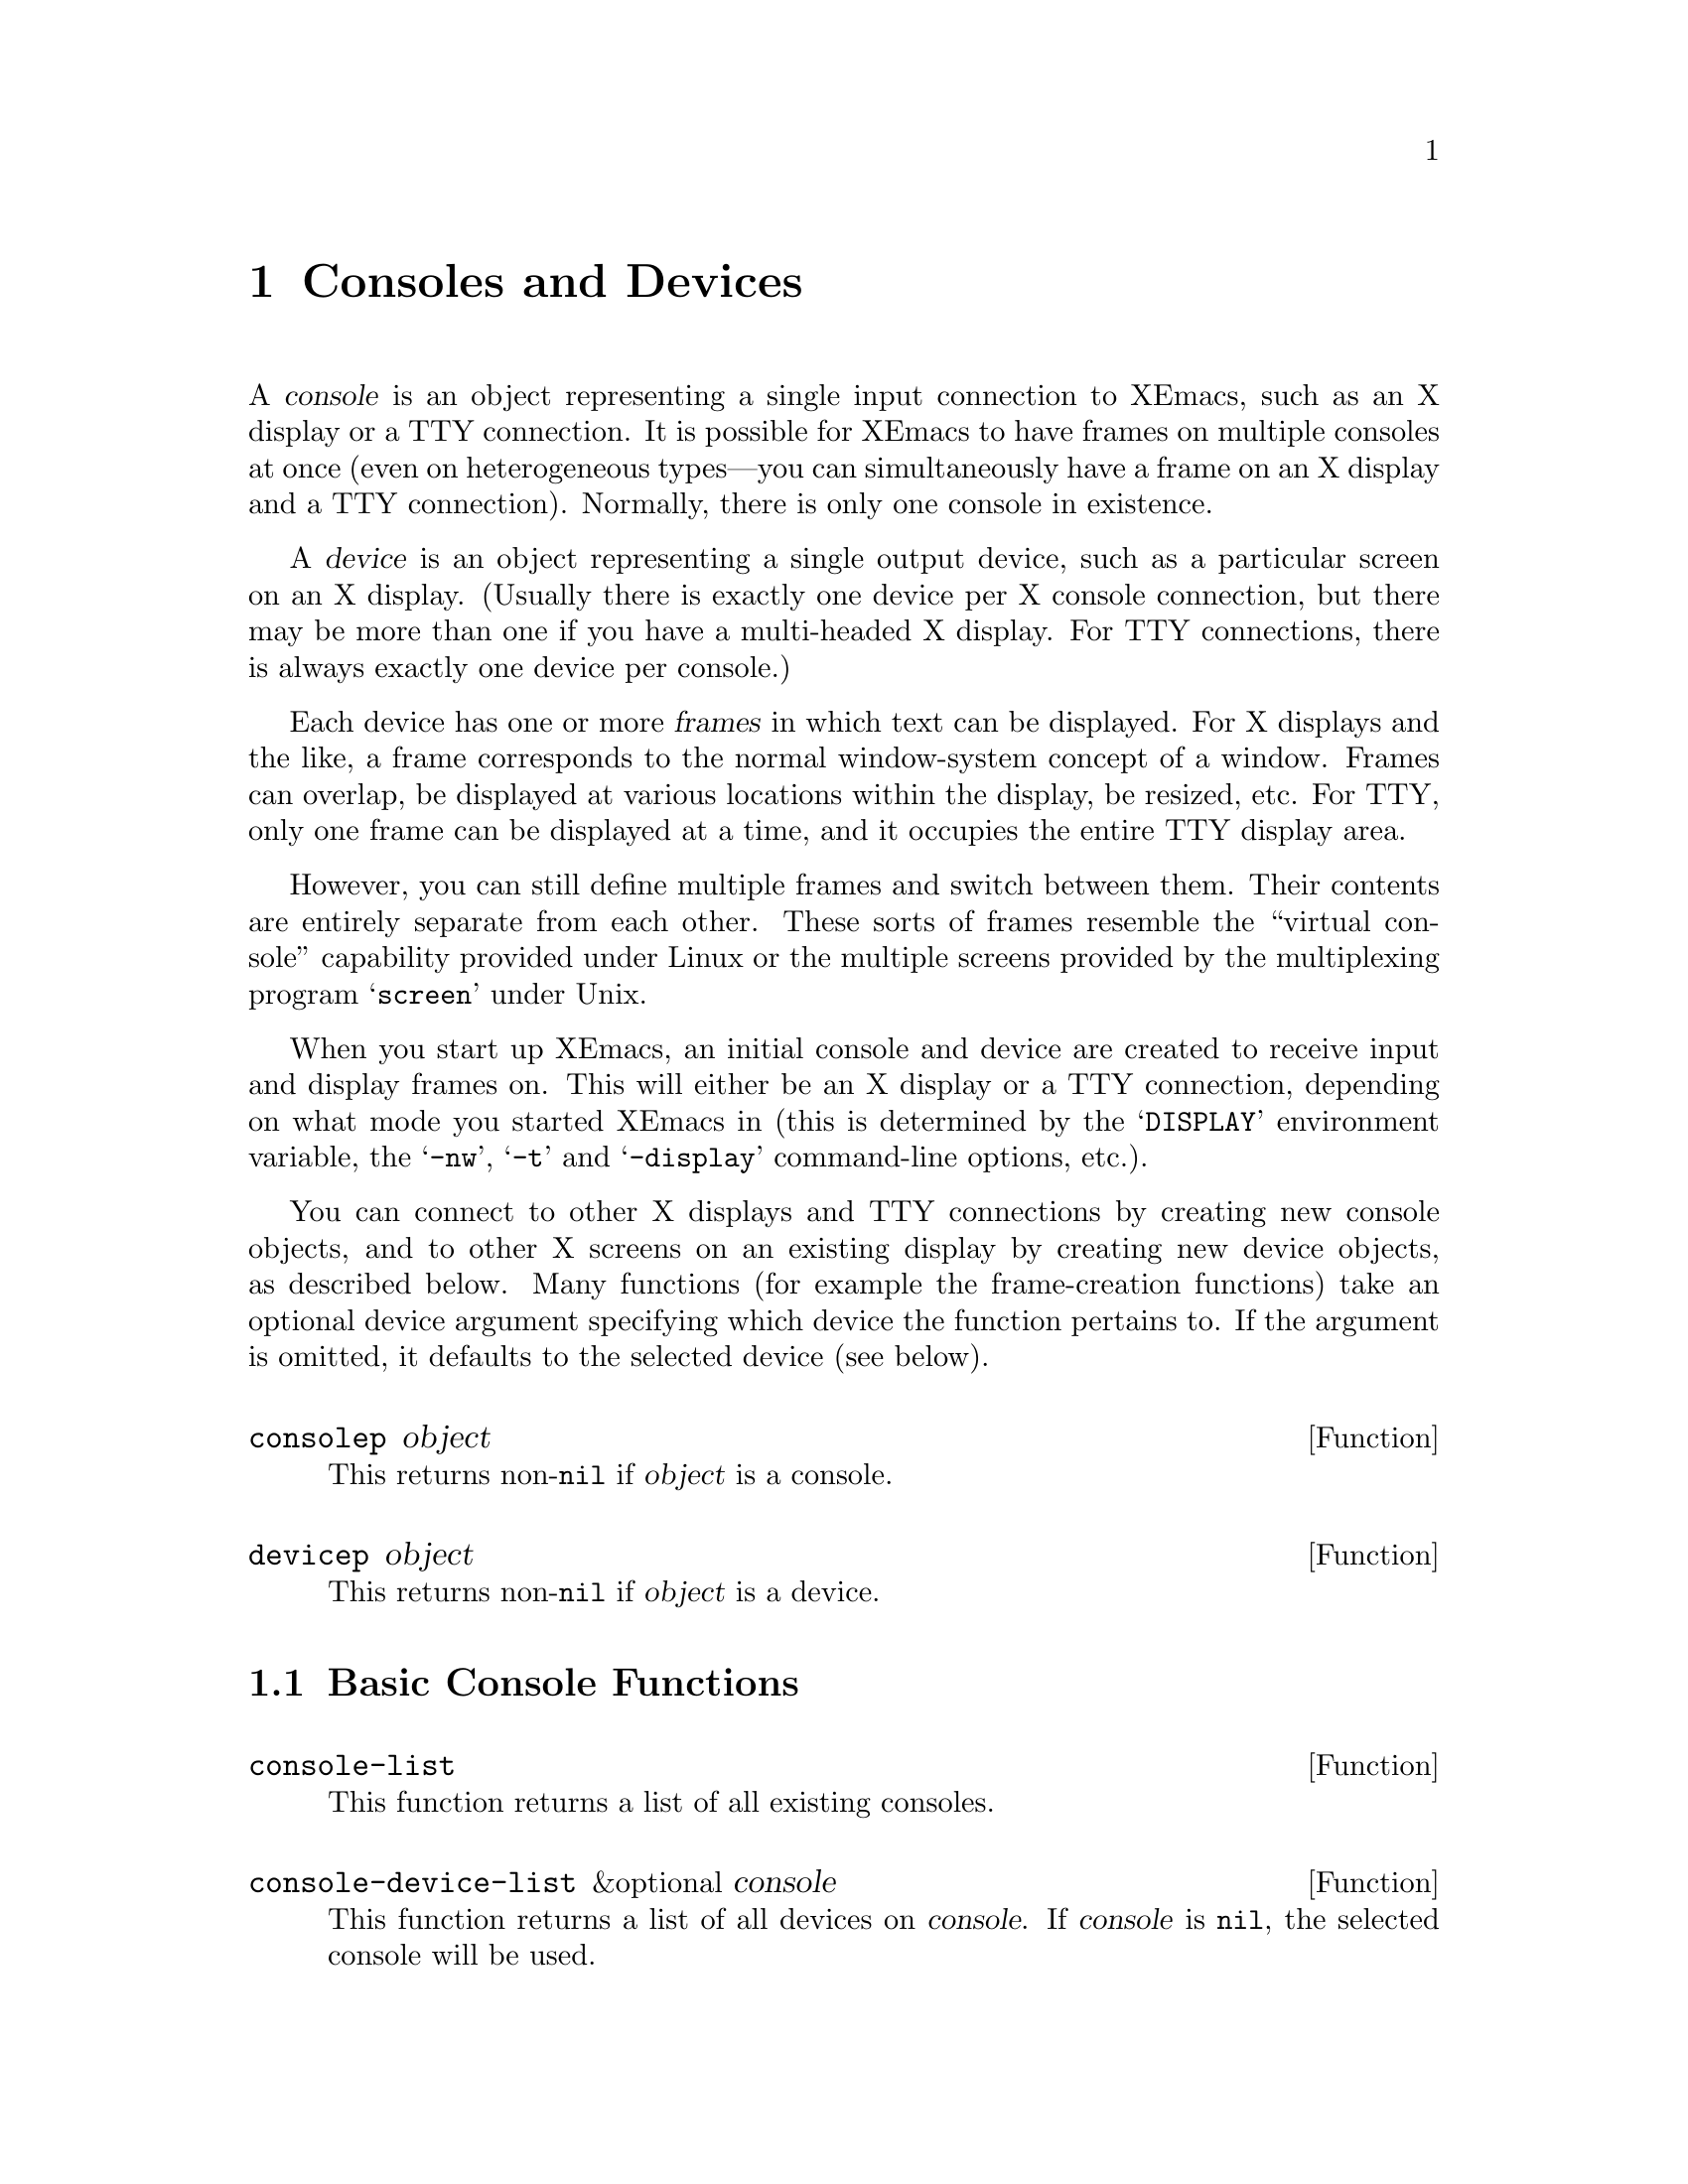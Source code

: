 @c -*-texinfo-*-
@c This is part of the XEmacs Lisp Reference Manual.
@c Copyright (C) 1995, 1996 Ben Wing.
@c See the file lispref.texi for copying conditions.
@setfilename ../../info/consoles-devices.info
@node Consoles and Devices, Positions, Frames, top
@chapter Consoles and Devices
@cindex devices
@cindex consoles

  A @dfn{console} is an object representing a single input connection
to XEmacs, such as an X display or a TTY connection.  It is possible
for XEmacs to have frames on multiple consoles at once (even on
heterogeneous types---you can simultaneously have a frame on an
X display and a TTY connection).  Normally, there is only one
console in existence.

  A @dfn{device} is an object representing a single output device, such
as a particular screen on an X display. (Usually there is exactly one
device per X console connection, but there may be more than one if you
have a multi-headed X display.  For TTY connections, there is always
exactly one device per console.)

  Each device has one or more @dfn{frames} in which text can be
displayed.  For X displays and the like, a frame corresponds to the
normal window-system concept of a window.  Frames can overlap, be
displayed at various locations within the display, be resized, etc.  For
TTY, only one frame can be displayed at a time, and it occupies the
entire TTY display area.

However, you can still define multiple frames and switch between them.
Their contents are entirely separate from each other.  These sorts of
frames resemble the ``virtual console'' capability provided under Linux
or the multiple screens provided by the multiplexing program
@samp{screen} under Unix.

  When you start up XEmacs, an initial console and device are created to
receive input and display frames on.  This will either be an X display
or a TTY connection, depending on what mode you started XEmacs in (this
is determined by the @samp{DISPLAY} environment variable, the
@samp{-nw}, @samp{-t} and @samp{-display} command-line options, etc.).

  You can connect to other X displays and TTY connections by creating
new console objects, and to other X screens on an existing display by
creating new device objects, as described below.  Many functions (for
example the frame-creation functions) take an optional device argument
specifying which device the function pertains to.  If the argument is
omitted, it defaults to the selected device (see below).

@defun consolep object
This returns non-@code{nil} if @var{object} is a console.
@end defun

@defun devicep object
This returns non-@code{nil} if @var{object} is a device.
@end defun

@menu
* Basic Console Functions::     Functions for working with consoles.
* Basic Device Functions::      Functions for working with devices.
* Console Types and Device Classes::
                                I/O and color characteristics.
* Connecting to a Console or Device::
* The Selected Console and Device::
* Console and Device I/O::      Controlling input and output.
@end menu

@node Basic Console Functions
@section Basic Console Functions

@defun console-list
This function returns a list of all existing consoles.
@end defun

@defun console-device-list &optional console
This function returns a list of all devices on @var{console}.  If
@var{console} is @code{nil}, the selected console will be used.
@end defun

@node Basic Device Functions
@section Basic Device Functions

@defun device-list
This function returns a list of all existing devices.
@end defun

@defun device-or-frame-p object
This function returns non-@code{nil} if @var{object} is a device or
frame.  This function is useful because devices and frames are similar
in many respects and many functions can operate on either one.
@end defun

@defun device-frame-list device
This function returns a list of all frames on @var{device}.
@end defun

@defun frame-device frame
This function returns the device that @var{frame} is on.
@end defun

@node Console Types and Device Classes
@section Console Types and Device Classes

Every device is of a particular @dfn{type}, which describes how the
connection to that device is made and how the device operates, and
a particular @dfn{class}, which describes other characteristics of
the device (currently, the color capabilities of the device).

The currently-defined device types are

@table @code
@item x
A connection to an X display (such as @samp{willow:0}).

@item tty
A connection to a tty (such as @samp{/dev/ttyp3}).

@item stream
A stdio connection.  This describes a device for which input and output
is only possible in a stream-like fashion, such as when XEmacs in running
in batch mode.  The very first device created by XEmacs is a terminal
device and is used to print out messages of various sorts (for example,
the help message when you use the @samp{-help} command-line option).
@end table

The currently-defined device classes are
@table @code
@item color
A color device.

@item grayscale
A grayscale device (a device that can display multiple shades of gray,
but no color).

@item mono
A device that can only display two colors (e.g. black and white).
@end table

@defun device-type device
This function returns the type of @var{device}.  This is a symbol whose
name is one of the device types mentioned above.
@end defun

@defun device-or-frame-type device-or-frame
This function returns the type of @var{device-or-frame}.
@end defun

@defun device-class device
This function returns the class (color behavior) of @var{device}.  This
is a symbol whose name is one of the device classes mentioned above.
@end defun

@defun valid-device-type-p device-type
This function returns whether @var{device-type} (which should be a symbol)
species a valid device type.
@end defun

@defun valid-device-class-p device-class
This function returns whether @var{device-class} (which should be a symbol)
species a valid device class.
@end defun

@defvar terminal-device
This variable holds the initial terminal device object, which
represents XEmacs's stdout.
@end defvar

@node Connecting to a Console or Device
@section Connecting to a Console or Device

@defun make-device &optional type device-data
This function creates a new device.
@end defun

The following two functions create devices of specific types and are
written in terms of @code{make-device}.

@defun make-tty-device &optional tty terminal-type 
This function creates a new tty device on @var{tty}.  This also creates
the tty's first frame.  @var{tty} should be a string giving the name of
a tty device file (e.g. @samp{/dev/ttyp3} under SunOS et al.), as
returned by the @samp{tty} command issued from the Unix shell.  A value
of @code{nil} means use the stdin and stdout as passed to XEmacs from
the shell.  If @var{terminal-type} is non-@code{nil}, it should be a
string specifying the type of the terminal attached to the specified
tty.  If it is @code{nil}, the terminal type will be inferred from the
@samp{TERM} environment variable.
@end defun

@defun make-x-device &optional display argv-list
This function creates a new device connected to @var{display}.  Optional
argument @var{argv-list} is a list of strings describing command line
options.
@end defun

@defun delete-device device
This function deletes @var{device}, permanently eliminating it from use.
This disconnects XEmacs's connection to the device.
@end defun

@defvar create-device-hook
This variable, if non-@code{nil}, should contain a list of functions,
which are called when a device is created.
@end defvar

@defvar delete-device-hook
This variable, if non-@code{nil}, should contain a list of functions,
which are called when a device is deleted.
@end defvar

@defun console-live-p object
This function returns non-@code{nil} if @var{object} is a console that
has not been deleted.
@end defun

@defun device-live-p object
This function returns non-@code{nil} if @var{object} is a device that
has not been deleted.
@end defun

@defun device-x-display device
This function returns the X display which @var{device} is connected to,
if @var{device} is an X device.
@end defun

@node The Selected Console and Device
@section The Selected Console and Device

@defun select-console console
This function selects the console @var{console}.  Subsequent editing
commands apply to its selected device, selected frame, and selected
window.  The selection of @var{console} lasts until the next time the
user does something to select a different console, or until the next
time this function is called.
@end defun

@defun selected-console
This function returns the console which is currently active.
@end defun

@defun select-device device
This function selects the device @var{device}.
@end defun

@defun selected-device &optional console
This function returns the device which is currently active.  If optional
@var{console} is non-@code{nil}, this function returns the device that
would be currently active if @var{console} were the selected console.
@end defun

@node Console and Device I/O
@section Console and Device I/O

@defun console-disable-input console
This function disables input on console @var{console}.
@end defun

@defun console-enable-input console
This function enables input on console @var{console}.
@end defun

Each device has a @dfn{baud rate} value associated with it.
On most systems, changing this value will affect the amount of padding
and other strategic decisions made during redisplay.

@defun device-baud-rate &optional device
This function returns the output baud rate of @var{device}.
@end defun

@defun set-device-baud-rate device rate
This function sets the output baud rate of @var{device} to @var{rate}.
@end defun
